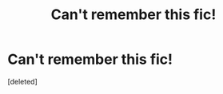 #+TITLE: Can't remember this fic!

* Can't remember this fic!
:PROPERTIES:
:Score: 1
:DateUnix: 1614707606.0
:DateShort: 2021-Mar-02
:FlairText: What's That Fic?
:END:
[deleted]

